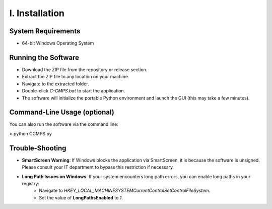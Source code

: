 I. Installation
==============================

System Requirements
--------------------

- 64-bit Windows Operating System


Running the Software
--------------------

- Download the ZIP file from the repository or release section.
- Extract the ZIP file to any location on your machine.
- Navigate to the extracted folder.
- Double-click `C-CMPS.bat` to start the application.
- The software will initialize the portable Python environment and launch the GUI (this may take a few minutes).


Command-Line Usage (optional)
-----------------------------

You can also run the software via the command line:

> python CCMPS.py


Trouble-Shooting
----------------

- **SmartScreen Warning**: If Windows blocks the application via SmartScreen, it is because the software is unsigned. Please consult your IT department to bypass this restriction if necessary.
- **Long Path Issues on Windows**: If your system encounters long path errors, you can enable long paths in your registry:
   - Navigate to `HKEY_LOCAL_MACHINE\SYSTEM\CurrentControlSet\Control\FileSystem`.
   - Set the value of **LongPathsEnabled** to `1`.
